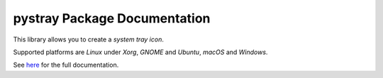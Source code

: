 pystray Package Documentation
=============================

This library allows you to create a *system tray icon*.

Supported platforms are *Linux* under *Xorg*, *GNOME* and *Ubuntu*, *macOS*
and *Windows*.

See `here <https://pystray.readthedocs.io/en/latest/>`_ for the full
documentation.
